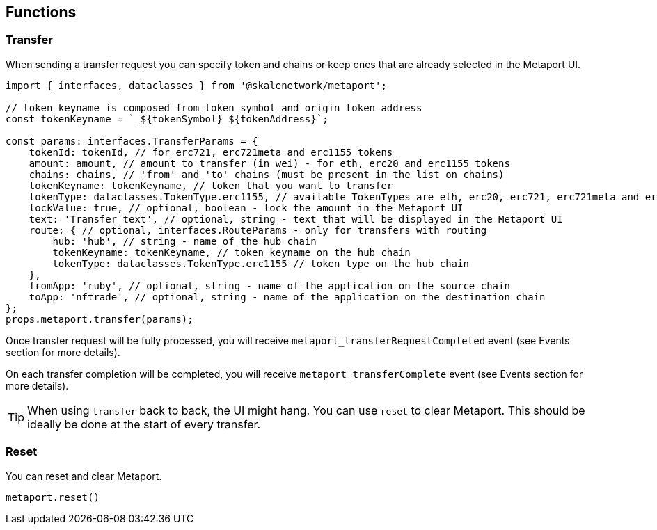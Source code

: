 == Functions

=== Transfer

When sending a transfer request you can specify token and chains or keep ones that are already selected in the Metaport UI.

[source, typescript]
----
import { interfaces, dataclasses } from '@skalenetwork/metaport';

// token keyname is composed from token symbol and origin token address
const tokenKeyname = `_${tokenSymbol}_${tokenAddress}`;

const params: interfaces.TransferParams = {
    tokenId: tokenId, // for erc721, erc721meta and erc1155 tokens
    amount: amount, // amount to transfer (in wei) - for eth, erc20 and erc1155 tokens
    chains: chains, // 'from' and 'to' chains (must be present in the list on chains)
    tokenKeyname: tokenKeyname, // token that you want to transfer
    tokenType: dataclasses.TokenType.erc1155, // available TokenTypes are eth, erc20, erc721, erc721meta and erc1155
    lockValue: true, // optional, boolean - lock the amount in the Metaport UI
    text: 'Transfer text', // optional, string - text that will be displayed in the Metaport UI
    route: { // optional, interfaces.RouteParams - only for transfers with routing
        hub: 'hub', // string - name of the hub chain
        tokenKeyname: tokenKeyname, // token keyname on the hub chain
        tokenType: dataclasses.TokenType.erc1155 // token type on the hub chain
    },
    fromApp: 'ruby', // optional, string - name of the application on the source chain
    toApp: 'nftrade', // optional, string - name of the application on the destination chain
};
props.metaport.transfer(params);
----

Once transfer request will be fully processed, you will receive `metaport_transferRequestCompleted` event (see Events section for more details).

On each transfer completion will be completed, you will receive `metaport_transferComplete` event (see Events section for more details).

[TIP]
When using `transfer` back to back, the UI might hang. You can use `reset` to clear Metaport. This should be ideally be done at the start of every transfer.


=== Reset

You can reset and clear Metaport.

```javascript
metaport.reset()
```